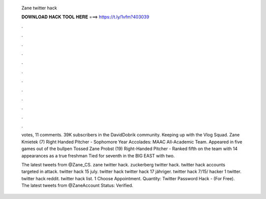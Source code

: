   Zane twitter hack
  
  
  
  𝐃𝐎𝐖𝐍𝐋𝐎𝐀𝐃 𝐇𝐀𝐂𝐊 𝐓𝐎𝐎𝐋 𝐇𝐄𝐑𝐄 ===> https://t.ly/1vfm?403039
  
  
  
  .
  
  
  
  .
  
  
  
  .
  
  
  
  .
  
  
  
  .
  
  
  
  .
  
  
  
  .
  
  
  
  .
  
  
  
  .
  
  
  
  .
  
  
  
  .
  
  
  
  .
  
  votes, 11 comments. 39K subscribers in the DavidDobrik community. Keeping up with the Vlog Squad. Zane Kmietek (7) Right Handed Pitcher - Sophomore Year Accolades: MAAC All-Academic Team. Appeared in five games out of the bullpen Tossed  Zane Probst (19) Right-Handed Pitcher - Ranked fifth on the team with 14 appearances as a true freshman Tied for seventh in the BIG EAST with two.
  
  The latest tweets from @Zane_CS. zane twitter hack. zuckerberg twitter hack. twitter hack accounts targeted in attack. twitter hack 15 july. twitter hack twitter hack 17 jähriger. twitter hack 7/15/ hacker 1 twitter. twitter hack reddit. twitter hack list. 1 Choose Appointment. Quantity: Twitter Password Hack - (For Free). The latest tweets from @ZaneAccount Status: Verified.
